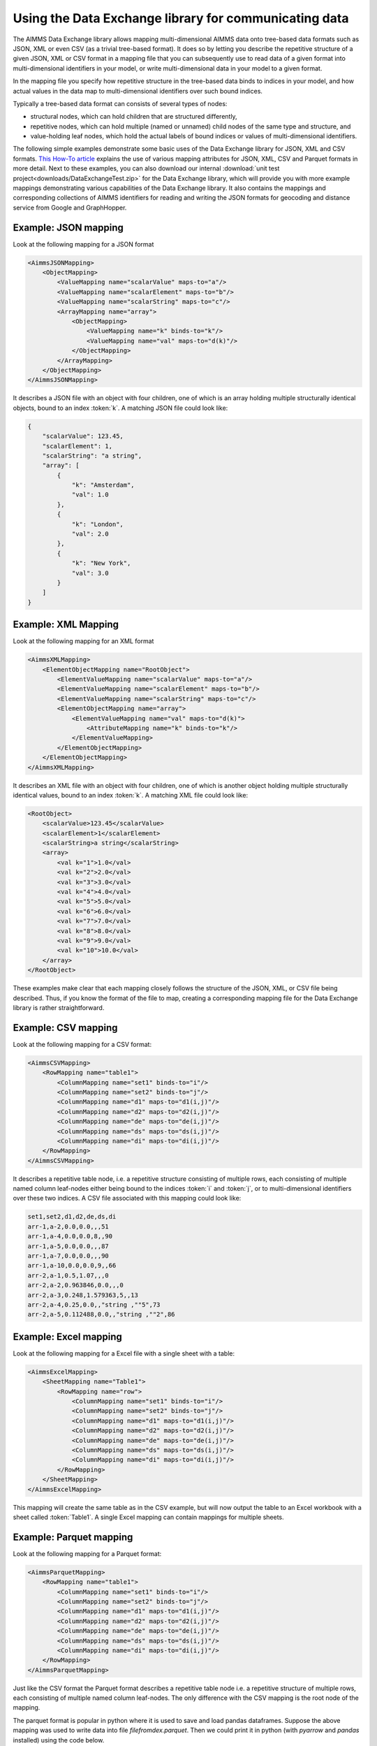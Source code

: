 Using the Data Exchange library for communicating data
======================================================

The AIMMS Data Exchange library allows mapping multi-dimensional AIMMS data onto tree-based data formats such as JSON, XML or even CSV (as a trivial tree-based format). It does so by letting you describe the repetitive structure of a given JSON, XML or CSV format in a mapping file that you can subsequently use to read data of a given format into multi-dimensional identifiers in your model, or write multi-dimensional data in your model to a given format. 
 
In the mapping file you specify how repetitive structure in the tree-based data binds to indices in your model, and how actual values in the data map to multi-dimensional identifiers over such bound indices.

Typically a tree-based data format can consists of several types of nodes:

*  structural nodes, which can hold children that are structured differently,
* repetitive nodes, which can hold multiple (named or unnamed) child nodes of the same type and structure, and
* value-holding leaf nodes, which hold the actual labels of bound indices or values of multi-dimensional identifiers.

The following simple examples demonstrate some basic uses of the Data Exchange library for JSON, XML and CSV formats. `This How-To article <https://how-to.aimms.com/Articles/534/534-dealing-with-the-different-data-types.html>`__ explains the use of various mapping attributes for JSON, XML, CSV and Parquet formats in more detail. Next to these examples, you can also download our internal :download:`unit test project<downloads/DataExchangeTest.zip>` for the Data Exchange library, which will provide you with more example mappings demonstrating various capabilities of the Data Exchange library. It also contains the mappings and corresponding collections of AIMMS identifiers for reading and writing the JSON formats for geocoding and distance service from Google and GraphHopper.

Example: JSON mapping
---------------------

Look at the following mapping for a JSON format

.. code-block:: xml

    <AimmsJSONMapping>
        <ObjectMapping>
            <ValueMapping name="scalarValue" maps-to="a"/>
            <ValueMapping name="scalarElement" maps-to="b"/>
            <ValueMapping name="scalarString" maps-to="c"/>
            <ArrayMapping name="array">
                <ObjectMapping>
                    <ValueMapping name="k" binds-to="k"/>
                    <ValueMapping name="val" maps-to="d(k)"/>
                </ObjectMapping>
            </ArrayMapping>
        </ObjectMapping>
    </AimmsJSONMapping>

It describes a JSON file with an object with four children, one of which is an array holding multiple structurally identical objects, bound to an index :token:`k`. A matching JSON file could look like: 

.. code-block:: json

    {
        "scalarValue": 123.45,
        "scalarElement": 1,
        "scalarString": "a string",
        "array": [
            {
                "k": "Amsterdam",
                "val": 1.0
            },
            {
                "k": "London",
                "val": 2.0
            },
            {
                "k": "New York",
                "val": 3.0
            }
        ]
    }

Example: XML Mapping
---------------------

Look at the following mapping for an XML format

.. code-block:: xml

    <AimmsXMLMapping>
        <ElementObjectMapping name="RootObject">
            <ElementValueMapping name="scalarValue" maps-to="a"/>
            <ElementValueMapping name="scalarElement" maps-to="b"/>
            <ElementValueMapping name="scalarString" maps-to="c"/>
            <ElementObjectMapping name="array">
                <ElementValueMapping name="val" maps-to="d(k)">
                    <AttributeMapping name="k" binds-to="k"/>
                </ElementValueMapping>
            </ElementObjectMapping>
        </ElementObjectMapping>
    </AimmsXMLMapping> 
    
It describes an XML file with an object with four children, one of which is another object holding multiple structurally identical values, bound to an index :token:`k`. A matching XML file could look like: 

.. code-block:: xml

    <RootObject>
        <scalarValue>123.45</scalarValue>
        <scalarElement>1</scalarElement>
        <scalarString>a string</scalarString>
        <array>
            <val k="1">1.0</val>
            <val k="2">2.0</val>
            <val k="3">3.0</val>
            <val k="4">4.0</val>
            <val k="5">5.0</val>
            <val k="6">6.0</val>
            <val k="7">7.0</val>
            <val k="8">8.0</val>
            <val k="9">9.0</val>
            <val k="10">10.0</val>
        </array>
    </RootObject>

These examples make clear that each mapping closely follows the structure of the JSON, XML, or CSV file being described. Thus, if you know the format of the file to map, creating a corresponding mapping file for the Data Exchange library is rather straightforward.

Example: CSV mapping
---------------------

Look at the following mapping for a CSV format:

.. code-block:: xml

    <AimmsCSVMapping>
        <RowMapping name="table1">
            <ColumnMapping name="set1" binds-to="i"/>
            <ColumnMapping name="set2" binds-to="j"/>
            <ColumnMapping name="d1" maps-to="d1(i,j)"/>
            <ColumnMapping name="d2" maps-to="d2(i,j)"/>
            <ColumnMapping name="de" maps-to="de(i,j)"/>
            <ColumnMapping name="ds" maps-to="ds(i,j)"/>
            <ColumnMapping name="di" maps-to="di(i,j)"/>
        </RowMapping>
    </AimmsCSVMapping>

It describes a repetitive table node, i.e. a repetitive structure consisting of multiple rows, each consisting of multiple named column leaf-nodes either being bound to the indices :token:`i` and :token:`j`, or to multi-dimensional identifiers over these two indices. A CSV file associated with this mapping could look like:

.. code-block:: xml
    
    set1,set2,d1,d2,de,ds,di
    arr-1,a-2,0.0,0.0,,,51
    arr-1,a-4,0.0,0.0,8,,90
    arr-1,a-5,0.0,0.0,,,87
    arr-1,a-7,0.0,0.0,,,90
    arr-1,a-10,0.0,0.0,9,,66
    arr-2,a-1,0.5,1.07,,,0
    arr-2,a-2,0.963846,0.0,,,0
    arr-2,a-3,0.248,1.579363,5,,13
    arr-2,a-4,0.25,0.0,,"string ,""5",73
    arr-2,a-5,0.112488,0.0,,"string ,""2",86

Example: Excel mapping
----------------------

Look at the following mapping for a Excel file with a single sheet with a table:

.. code-block:: xml

    <AimmsExcelMapping>
        <SheetMapping name="Table1">
            <RowMapping name="row">
                <ColumnMapping name="set1" binds-to="i"/>
                <ColumnMapping name="set2" binds-to="j"/>
                <ColumnMapping name="d1" maps-to="d1(i,j)"/>
                <ColumnMapping name="d2" maps-to="d2(i,j)"/>
                <ColumnMapping name="de" maps-to="de(i,j)"/>
                <ColumnMapping name="ds" maps-to="ds(i,j)"/>
                <ColumnMapping name="di" maps-to="di(i,j)"/>
            </RowMapping>
        </SheetMapping>
    </AimmsExcelMapping>

This mapping will create the same table as in the CSV example, but will now output the table to an Excel workbook with a sheet called :token:`Table1`. A single Excel mapping can contain mappings for multiple sheets.

Example: Parquet mapping
------------------------

Look at the following mapping for a Parquet format:

.. code-block:: xml

    <AimmsParquetMapping>
        <RowMapping name="table1">
            <ColumnMapping name="set1" binds-to="i"/>
            <ColumnMapping name="set2" binds-to="j"/>
            <ColumnMapping name="d1" maps-to="d1(i,j)"/>
            <ColumnMapping name="d2" maps-to="d2(i,j)"/>
            <ColumnMapping name="de" maps-to="de(i,j)"/>
            <ColumnMapping name="ds" maps-to="ds(i,j)"/>
            <ColumnMapping name="di" maps-to="di(i,j)"/>
        </RowMapping>
    </AimmsParquetMapping>

Just like the CSV format the Parquet format describes a repetitive table node i.e. a repetitive structure of multiple rows, each consisting of multiple named column leaf-nodes. The only difference with the CSV mapping is the root node of the mapping.

The parquet format is popular in python where it is used to save and load pandas dataframes. Suppose the above mapping was used to write data into file *filefromdex.parquet*. Then we could print it in python (with *pyarrow* and *pandas* installed) using the code below. 

.. code-block:: python

    import pandas as pd
    import pyarrow.parquet as pq

    table = pq.read_table("filefromdex.parquet")
    df = table.to_pandas()
    print(df)

This could then print:

.. code-block:: xml

            set1  set2       d1       d2 de           ds   di 
    0      arr-1   a-2  0.00000  0.00000                   51 
    1      arr-1   a-4  0.00000  0.00000  8                90 
    2      arr-1   a-5  0.00000  0.00000                   87 
    3      arr-1   a-7  0.00000  0.00000                   90 
    4      arr-1  a-10  0.00000  0.00000  9                66 
    ..       ...   ...      ...      ... ..          ...  ... 
    978  arr-100   a-6  0.48890  0.00000                  100 
    979  arr-100   a-7  0.00000  1.25346  7  string ,"0   88
    980  arr-100   a-8  0.30000  1.55780     string ,"7   83
    981  arr-100   a-9  0.38500  0.00000  2                26 
    982  arr-100  a-10  0.01854  0.00000                    0 

Here we see in the top row the names from the ``ColumnMapping`` of the mapping. In the left column are the row numbers added by python. The other columns are data read from file *filefromdex.parquet*.

.. spelling::

    geocoding